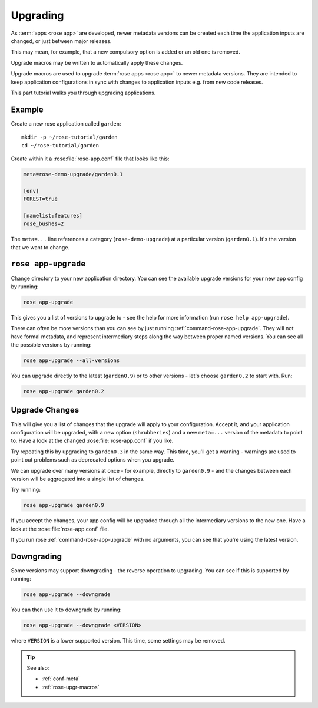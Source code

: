 .. _tutorial-rose-upgrade-macros:

Upgrading
=========

As :term:`apps <rose app>` are developed, newer metadata versions can be
created each time the application inputs are changed, or just between major
releases.

This may mean, for example, that a new compulsory option is added or an
old one is removed.

Upgrade macros may be written to automatically apply these changes.

Upgrade macros are used to upgrade :term:`rose apps <rose app>` to newer
metadata versions. They are intended to keep application configurations in
sync with changes to application inputs e.g. from new code releases.

This part tutorial walks you through upgrading applications.


Example
-------

Create a new rose application called ``garden``::

   mkdir -p ~/rose-tutorial/garden
   cd ~/rose-tutorial/garden

Create within it a :rose:file:`rose-app.conf` file that looks like this:

.. code-block:: rose

   meta=rose-demo-upgrade/garden0.1

   [env]
   FOREST=true

   [namelist:features]
   rose_bushes=2

The ``meta=...`` line references a category (``rose-demo-upgrade``) at a
particular version (``garden0.1``). It's the version that we want to
change.


``rose app-upgrade``
--------------------

Change directory to your new application directory. You can see the
available upgrade versions for your new app config by running:

.. code-block:: bash

   rose app-upgrade

This gives you a list of versions to upgrade to - see the help for more
information (run ``rose help app-upgrade``).

There can often be more versions than you can see by just running
:ref:`command-rose-app-upgrade`. They will not have formal metadata, and
represent intermediary steps along the way between proper named versions. You
can see all the possible versions by running:

.. code-block:: bash

   rose app-upgrade --all-versions

You can upgrade directly to the latest (``garden0.9``) or to other
versions - let's choose ``garden0.2`` to start with. Run:

.. code-block:: bash

   rose app-upgrade garden0.2


Upgrade Changes
---------------

This will give you a list of changes that the upgrade will apply to your
configuration. Accept it, and your application configuration will be
upgraded, with a new option (``shrubberies``) and a new ``meta=...``
version of the metadata to point to. Have a look at the changed
:rose:file:`rose-app.conf` if you like.

Try repeating this by upgrading to ``garden0.3`` in the same way.
This time, you'll get a warning - warnings are used to point out
problems such as deprecated options when you upgrade.

We can upgrade over many versions at once - for example, directly
to ``garden0.9`` - and the changes between each version will be
aggregated into a single list of changes.

Try running:

.. code-block:: bash

   rose app-upgrade garden0.9

If you accept the changes, your app config will be upgraded through all
the intermediary versions to the new one. Have a look at the
:rose:file:`rose-app.conf` file.

If you run rose :ref:`command-rose-app-upgrade` with no arguments, you can see
that you're using the latest version.


Downgrading
-----------

Some versions may support downgrading - the reverse operation to
upgrading. You can see if this is supported by running:

.. code-block:: bash

   rose app-upgrade --downgrade

You can then use it to downgrade by running:

.. code-block:: sub

   rose app-upgrade --downgrade <VERSION>

where ``VERSION`` is a lower supported version. This time, some settings
may be removed.


.. tip::

   See also:

   * :ref:`conf-meta`
   * :ref:`rose-upgr-macros`
